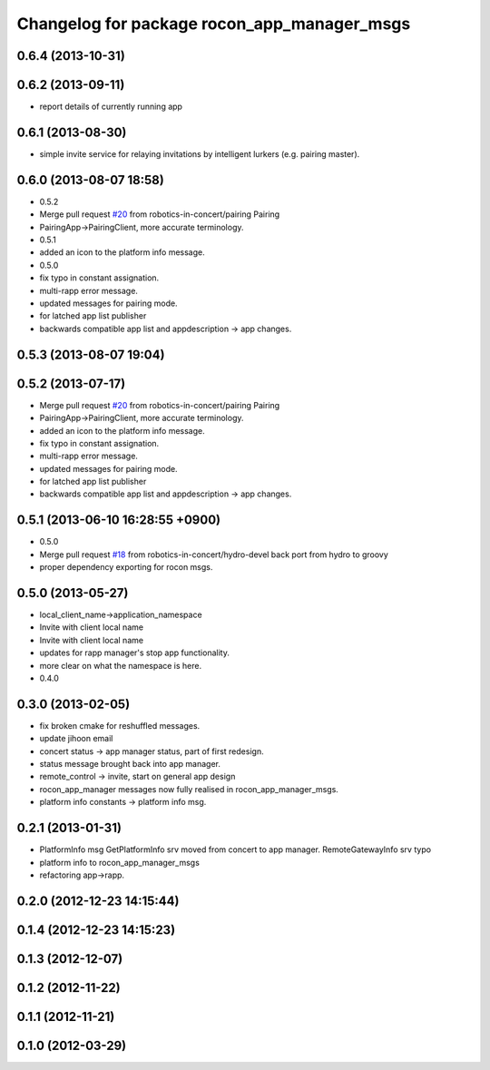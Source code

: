 ^^^^^^^^^^^^^^^^^^^^^^^^^^^^^^^^^^^^^^^^^^^^
Changelog for package rocon_app_manager_msgs
^^^^^^^^^^^^^^^^^^^^^^^^^^^^^^^^^^^^^^^^^^^^

0.6.4 (2013-10-31)
------------------

0.6.2 (2013-09-11)
------------------
* report details of currently running app

0.6.1 (2013-08-30)
------------------
* simple invite service for relaying invitations by intelligent lurkers (e.g. pairing master).

0.6.0 (2013-08-07 18:58)
------------------------
* 0.5.2
* Merge pull request `#20 <https://github.com/robotics-in-concert/rocon_msgs/issues/20>`_ from robotics-in-concert/pairing
  Pairing
* PairingApp->PairingClient, more accurate terminology.
* 0.5.1
* added an icon to the platform info message.
* 0.5.0
* fix typo in constant assignation.
* multi-rapp error message.
* updated messages for pairing mode.
* for latched app list publisher
* backwards compatible app list and appdescription -> app changes.

0.5.3 (2013-08-07 19:04)
------------------------

0.5.2 (2013-07-17)
------------------
* Merge pull request `#20 <https://github.com/robotics-in-concert/rocon_msgs/issues/20>`_ from robotics-in-concert/pairing
  Pairing
* PairingApp->PairingClient, more accurate terminology.
* added an icon to the platform info message.
* fix typo in constant assignation.
* multi-rapp error message.
* updated messages for pairing mode.
* for latched app list publisher
* backwards compatible app list and appdescription -> app changes.

0.5.1 (2013-06-10 16:28:55 +0900)
---------------------------------
* 0.5.0
* Merge pull request `#18 <https://github.com/robotics-in-concert/rocon_msgs/issues/18>`_ from robotics-in-concert/hydro-devel
  back port from hydro to groovy
* proper dependency exporting for rocon msgs.

0.5.0 (2013-05-27)
------------------
* local_client_name->application_namespace
* Invite with client local name
* Invite with client local name
* updates for rapp manager's stop app functionality.
* more clear on what the namespace is here.
* 0.4.0

0.3.0 (2013-02-05)
------------------
* fix broken cmake for reshuffled messages.
* update jihoon email
* concert status -> app manager status, part of first redesign.
* status message brought back into app manager.
* remote_control -> invite, start on general app design
* rocon_app_manager messages now fully realised in rocon_app_manager_msgs.
* platform info constants -> platform info msg.

0.2.1 (2013-01-31)
------------------
* PlatformInfo msg GetPlatformInfo srv moved from concert to app manager. RemoteGatewayInfo srv typo
* platform info to rocon_app_manager_msgs
* refactoring app->rapp.

0.2.0 (2012-12-23 14:15:44)
---------------------------

0.1.4 (2012-12-23 14:15:23)
---------------------------

0.1.3 (2012-12-07)
------------------

0.1.2 (2012-11-22)
------------------

0.1.1 (2012-11-21)
------------------

0.1.0 (2012-03-29)
------------------
